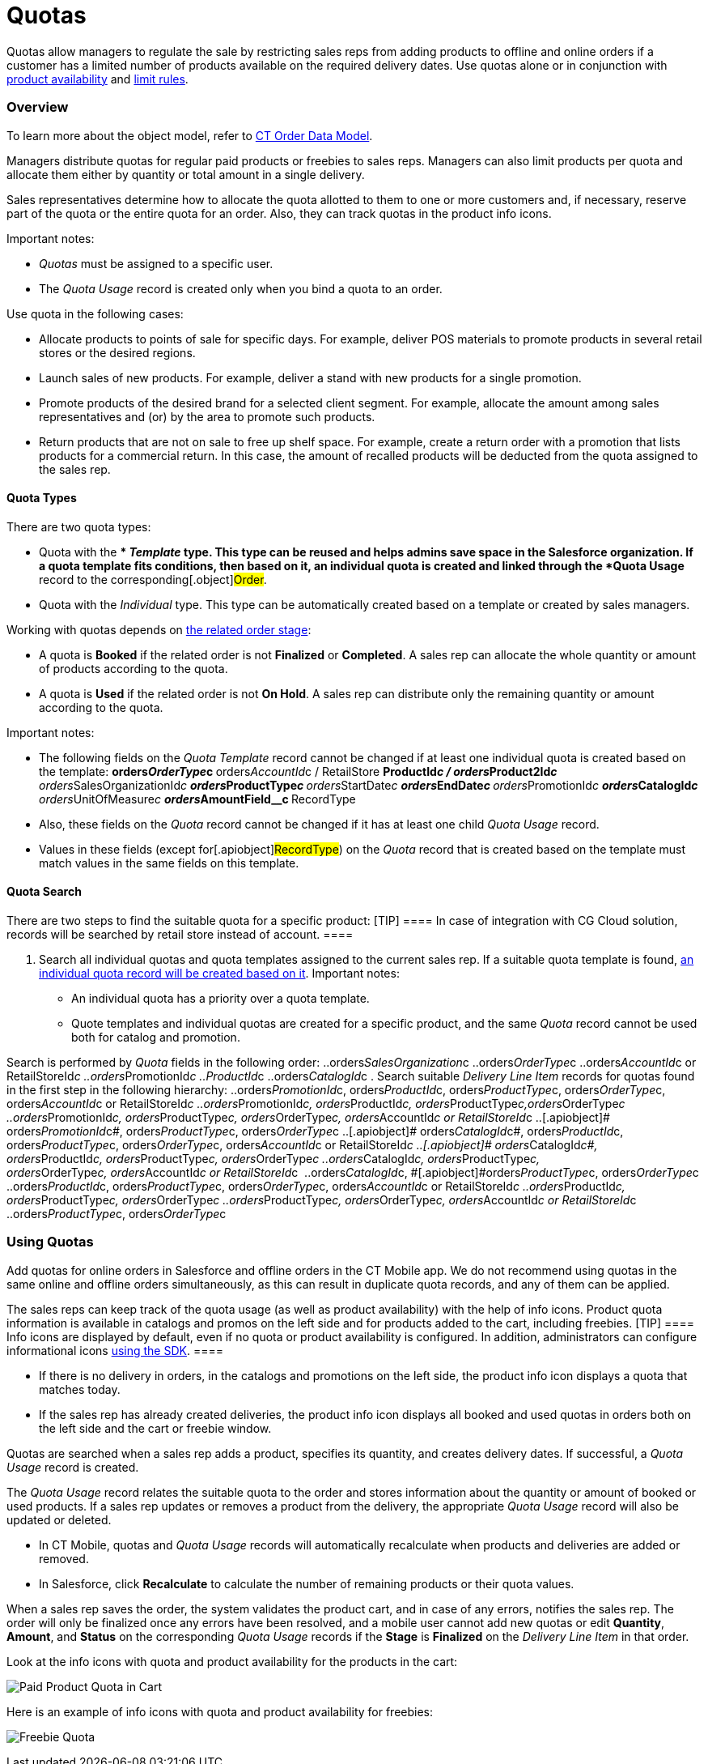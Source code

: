= Quotas

Quotas allow managers to regulate the sale by restricting sales reps
from adding products to offline and online orders if a customer has a
limited number of products available on the required delivery dates. Use
quotas alone or in conjunction with
link:admin-guide/managing-ct-orders/product-validation-in-order/product-availability/index[product availability] and
link:admin-guide/managing-ct-orders/product-validation-in-order/limit-rules/index[limit rules].

:toc: :toclevels: 3

[[h2__773755849]]
=== Overview

To learn more about the object model, refer to
link:admin-guide/managing-ct-orders/order-management/ref-guide/ct-order-data-model/index[CT Order Data Model].

Managers distribute quotas for regular paid products or freebies to
sales reps. Managers can also limit products per quota and allocate them
either by quantity or total amount in a single delivery.

Sales representatives determine how to allocate the quota allotted to
them to one or more customers and, if necessary, reserve part of the
quota or the entire quota for an order. Also, they can track quotas in
the product info icons.



Important notes:

* _Quotas_ must be assigned to a specific user.
* The _Quota Usage_ record is created only when you bind a quota to an
order.



Use quota in the following cases:

* Allocate products to points of sale for specific days. For example,
deliver POS materials to promote products in several retail stores or
the desired regions.
* Launch sales of new products. For example, deliver a stand with new
products for a single promotion.
* Promote products of the desired brand for a selected client segment.
For example, allocate the amount among sales representatives and (or) by
the area to promote such products.
* Return products that are not on sale to free up shelf space. For
example, create a return order with a promotion that lists products for
a commercial return. In this case, the amount of recalled products will
be deducted from the quota assigned to the sales rep.

[[h3__576888334]]
==== Quota Types

There are two quota types:

* Quota with the ** _Template_ type.
This type can be reused and helps admins save space in the Salesforce
organization. If a quota template fits conditions, then based on it, an
individual quota is created and linked through the *Quota Usage* record
to the corresponding[.object]#Order#.
* Quota with the _Individual_ type.
This type can be automatically created based on a template or created by
sales managers.



Working with quotas depends on
link:admin-guide/managing-ct-orders/order-management/index#h2_158967301[the related order stage]:

* A quota is *Booked* if the related order is not *Finalized* or
*Completed*.
A sales rep can allocate the whole quantity or amount of products
according to the quota.
* A quota is *Used* if the related order is not *On Hold*.
A sales rep can distribute only the remaining quantity or amount
according to the quota.



Important notes:

* The following fields on the _Quota Template_ record cannot be changed
if at least one individual quota is created based on the template:
**[.apiobject]#orders__OrderType__c#
**[.apiobject]#orders__AccountId__с# /
[.apiobject]#RetailStore#
**[.apiobject]#ProductId__c# /
[.apiobject]#orders__Product2Id__c#
**[.apiobject]#orders__SalesOrganizationId__c#
**[.apiobject]#orders__ProductType__с#
**[.apiobject]#orders__StartDate__с#
**[.apiobject]#orders__EndDate__с#
**[.apiobject]#orders__PromotionId__с#
**[.apiobject]#orders__CatalogId__с#
**[.apiobject]#orders__UnitOfMeasure__с#
**[.apiobject]#orders__AmountField__c#
**[.apiobject]#RecordType#
* Also, these fields on the _Quota_ record cannot be changed if it has
at least one child _Quota Usage_ record.
* Values in these fields (except for[.apiobject]#RecordType#)
on the _Quota_ record that is created based on the template must match
values in the same fields on this template.

[[h3__1386411308]]
==== Quota Search

There are two steps to find the suitable quota for a specific product:
[TIP] ==== In case of integration with CG Cloud solution,
records will be searched by retail store instead of account. ====

. Search all individual quotas and quota templates assigned to the
current sales rep. If a suitable quota template is found,
link:admin-guide/managing-ct-orders/product-validation-in-order/quotas/quota-field-reference#h2_12722709[an individual quota record
will be created based on it]. Important notes:
* An individual quota has a priority over a quota template.
* Quote templates and individual quotas are created for a specific
product, and the same _Quota_ record cannot be used both for catalog and
promotion.

Search is performed by _Quota_ fields in the following order:
..[.apiobject]#orders__SalesOrganization__c#
..[.apiobject]#orders__OrderType__c#
..[.apiobject]#orders__AccountId__c# or
[.apiobject]#RetailStoreId__c#
..[.apiobject]#orders__PromotionId__с#
..[.apiobject]#ProductId__c#
..[.apiobject]#orders__CatalogId__с#
. Search suitable _Delivery Line Item_ records for quotas found in the
first step in the following hierarchy:
..[.apiobject]#orders__PromotionId__с#,
[.apiobject]#orders__ProductId__c#,
[.apiobject]#orders__ProductType__с#,
[.apiobject]#orders__OrderType__c#,
[.apiobject]#orders__AccountId__c# or
[.apiobject]#RetailStoreId__c#
..[.apiobject]#orders__PromotionId__с#,
[.apiobject]#orders__ProductId__c#,
[.apiobject]#orders__ProductType__с#,[.apiobject]#orders__OrderType__c#
..[.apiobject]#orders__PromotionId__с#,
[.apiobject]#orders__ProductType__с#,
[.apiobject]#orders__OrderType__c#,
[.apiobject]#orders__AccountId__c# or
[.apiobject]#RetailStoreId__c#
..[.apiobject]# orders__PromotionId__с#,
[.apiobject]#orders__ProductType__с#,
[.apiobject]#orders__OrderType__c#
..[.apiobject]# orders__CatalogId__с#,
[.apiobject]#orders__ProductId__c#,
[.apiobject]#orders__ProductType__с#,
[.apiobject]#orders__OrderType__c#,
[.apiobject]#orders__AccountId__c# or
[.apiobject]#RetailStoreId__c#
..[.apiobject]# orders__CatalogId__с#,
[.apiobject]#orders__ProductId__c#, [.apiobject]#orders__ProductType__с#,
[.apiobject]#orders__OrderType__c#
..[.apiobject]#orders__CatalogId__с#,
[.apiobject]#orders__ProductType__с#,
[.apiobject]#orders__OrderType__c#, [.apiobject]#orders__AccountId__c or RetailStoreId__c# 
..[.apiobject]#orders__CatalogId__с#,
[.apiobject]##[.apiobject]#orders__ProductType__с#,
[.apiobject]#orders__OrderType__c#
..[.apiobject]#orders__ProductId__c#,
[.apiobject]#orders__ProductType__с#,
[.apiobject]#orders__OrderType__c#,
[.apiobject]#orders__AccountId__c# or
[.apiobject]#RetailStoreId__c#
..[.apiobject]#orders__ProductId__c#,
[.apiobject]#orders__ProductType__с#,
[.apiobject]#orders__OrderType__c#
..[.apiobject]#orders__ProductType__с#,
[.apiobject]#orders__OrderType__c#,
[.apiobject]#orders__AccountId__c# or
[.apiobject]#RetailStoreId__c#
..[.apiobject]#orders__ProductType__с#,
[.apiobject]#orders__OrderType__c#

[[h2_275625523]]
=== Using Quotas

Add quotas for online orders in Salesforce and offline orders in the CT
Mobile app. We do not recommend using quotas in the same online and
offline orders simultaneously, as this can result in duplicate quota
records, and any of them can be applied.

The sales reps can keep track of the quota usage (as well as product
availability) with the help of info icons. Product quota information is
available in catalogs and promos on the left side and for products added
to the cart, including freebies.
[TIP] ==== Info icons are displayed by default, even if no quota
or product availability is configured. In addition, administrators can
configure informational icons
link:5-6-sdk-displaying-info-icon[using the SDK]. ====

* If there is no delivery in orders, in the catalogs and promotions on
the left side, the product info icon displays a quota that matches
today.
* If the sales rep has already created deliveries, the product info icon
displays all booked and used quotas in orders both on the left side and
the cart or freebie window.



[.object]#Quotas# are searched when a sales rep adds a product,
specifies its quantity, and creates delivery dates. If successful, a
_Quota Usage_ record is created.

The _Quota Usage_ record relates the suitable quota to the order and
stores information about the quantity or amount of booked or used
products. If a sales rep updates or removes a product from the delivery,
the appropriate _Quota Usage_ record will also be updated or deleted.

* In CT Mobile, quotas and _Quota Usage_ records will automatically
recalculate when products and deliveries are added or removed.
* In Salesforce, click *Recalculate* to calculate the number of
remaining products or their quota values.

When a sales rep saves the order, the system validates the product cart,
and in case of any errors, notifies the sales rep. The order will only
be finalized once any errors have been resolved, and a mobile user
cannot add new quotas or edit *Quantity*, *Amount*, and *Status* on the
corresponding _Quota Usage_ records if the *Stage* is *Finalized* on the
_Delivery Line Item_ in that order.



Look at the info icons with quota and product availability for the
products in the cart:

image:Paid-Product-Quota-in-Cart.png[]



Here is an example of info icons with quota and product availability for
freebies:

image:Freebie-Quota.png[]



ifdef::hidden[]

[width="100%",cols="50%,50%",]
|===
|Salesforce |image

|CT Mobile iOS a|
Paid Product

image:Paid-Product-Quota-in-Cart.png[]



Freebie

image:Freebie-Quota.png[]

|===



[[h2_1149549305]]
=== Checking quotas on bundles

Quotas are checked on bundles depending on the value of the *Calculate
Price On* value of the[.object]## bundle:

* If *Calculate Prices On* = _Header_, quota is checked for the header
product and is applied for the whole bundle.
* If *Calculate Prices On* = _Components_,__ __quota is checked for both
header and components and validates both header and components of the
bundle.

See also:

* link:workshop-6-3-configuring-quotas[Workshop 6.3: Configuring
Quotas]
